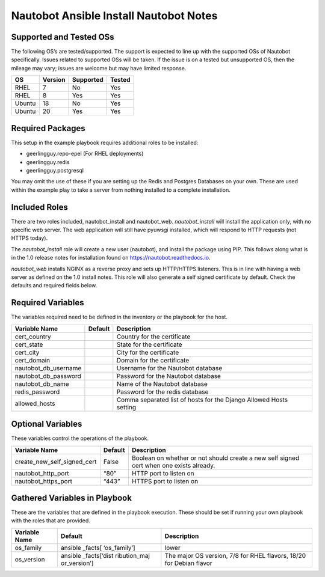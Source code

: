 Nautobot Ansible Install Nautobot Notes
=======================================

Supported and Tested OSs
------------------------

The following OS’s are tested/supported. The support is expected to line
up with the supported OSs of Nautobot specifically. Issues related to
supported OSs will be taken. If the issue is on a tested but unsupported
OS, then the mileage may vary; issues are welcome but may have limited
response.

====== ======= ========= ======
OS     Version Supported Tested
====== ======= ========= ======
RHEL   7       No        Yes
RHEL   8       Yes       Yes
Ubuntu 18      No        Yes
Ubuntu 20      Yes       Yes
====== ======= ========= ======

Required Packages
-----------------

This setup in the example playbook requires additional roles to be installed:

* geerlingguy.repo-epel (For RHEL deployments)
* geerlingguy.redis
* geerlingguy.postgresql

You may omit the use of these if you are setting up the Redis and Postgres Databases on your own. These are used within the example play to take a server from nothing installed to a complete installation.

Included Roles
--------------

There are two roles included, nautobot_install and nautobot_web. `nautobot_install` will install the application only, with no specific web server. The web application will still have pyuwsgi installed, which will respond to HTTP requests (not HTTPS today).  

The `nautobot_install` role will create a new user (nautobot), and install the package using PIP. This follows along what is in the 1.0 release notes for installation found on https://nautobot.readthedocs.io.

`nautobot_web` installs NGINX as a reverse proxy and sets up HTTP/HTTPS listeners. This is in line with having a web server as defined on the 1.0 install notes. This role will also generate a self signed certificate by default. Check the defaults and required fields below.

Required Variables
------------------

The variables required need to be defined in the inventory or the
playbook for the host.

==================== ======= ==================================================================
Variable Name        Default Description
==================== ======= ==================================================================
cert_country                 Country for the certificate
cert_state                   State for the certificate
cert_city                    City for the certificate
cert_domain                  Domain for the certificate
nautobot_db_username         Username for the Nautobot database
nautobot_db_password         Password for the Nautobot database
nautobot_db_name             Name of the Nautobot database
redis_password               Password for the redis database
allowed_hosts                Comma separated list of hosts for the Django Allowed Hosts setting
==================== ======= ==================================================================

Optional Variables
------------------

These variables control the operations of the playbook.

+------------------------------------------+----------+----------------+
| Variable Name                            | Default  | Description    |
+==========================================+==========+================+
| create_new_self_signed_cert              | False    | Boolean on     |
|                                          |          | whether or not |
|                                          |          | should create  |
|                                          |          | a new self     |
|                                          |          | signed cert    |
|                                          |          | when one       |
|                                          |          | exists         |
|                                          |          | already.       |
+------------------------------------------+----------+----------------+
| nautobot_http_port                       | “80”     | HTTP port to   |
|                                          |          | listen on      |
+------------------------------------------+----------+----------------+
| nautobot_https_port                      | “443”    | HTTPS port to  |
|                                          |          | listen on      |
+------------------------------------------+----------+----------------+

Gathered Variables in Playbook
------------------------------

These are the variables that are defined in the playbook execution.
These should be set if running your own playbook with the roles that are
provided.

+------------------------------+--------------+-----------------------+
| Variable Name                | Default      | Description           |
+==============================+==============+=======================+
| os_family                    | ansible      | lower                 |
|                              | _facts[      |                       |
|                              | ‘os_family’] |                       |
+------------------------------+--------------+-----------------------+
| os_version                   | ansible      | The major OS version, |
|                              | _facts[‘dist | 7/8 for RHEL flavors, |
|                              | ribution_maj | 18/20 for Debian      |
|                              | or_version’] | flavor                |
+------------------------------+--------------+-----------------------+
